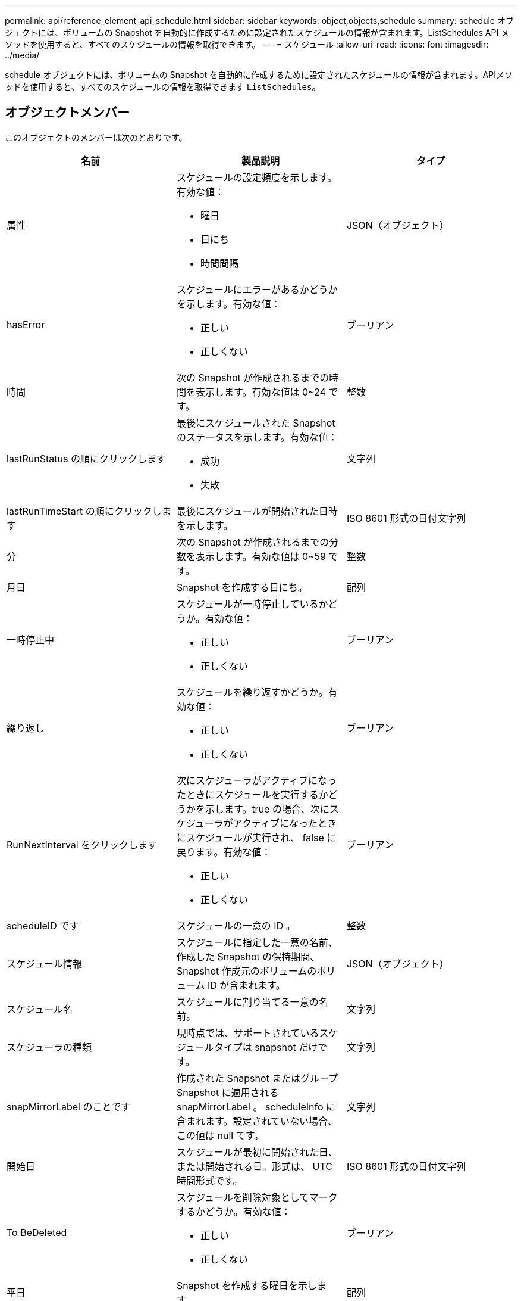 ---
permalink: api/reference_element_api_schedule.html 
sidebar: sidebar 
keywords: object,objects,schedule 
summary: schedule オブジェクトには、ボリュームの Snapshot を自動的に作成するために設定されたスケジュールの情報が含まれます。ListSchedules API メソッドを使用すると、すべてのスケジュールの情報を取得できます。 
---
= スケジュール
:allow-uri-read: 
:icons: font
:imagesdir: ../media/


[role="lead"]
schedule オブジェクトには、ボリュームの Snapshot を自動的に作成するために設定されたスケジュールの情報が含まれます。APIメソッドを使用すると、すべてのスケジュールの情報を取得できます `ListSchedules`。



== オブジェクトメンバー

このオブジェクトのメンバーは次のとおりです。

|===
| 名前 | 製品説明 | タイプ 


 a| 
属性
 a| 
スケジュールの設定頻度を示します。有効な値：

* 曜日
* 日にち
* 時間間隔

 a| 
JSON（オブジェクト）



 a| 
hasError
 a| 
スケジュールにエラーがあるかどうかを示します。有効な値：

* 正しい
* 正しくない

 a| 
ブーリアン



 a| 
時間
 a| 
次の Snapshot が作成されるまでの時間を表示します。有効な値は 0~24 です。
 a| 
整数



 a| 
lastRunStatus の順にクリックします
 a| 
最後にスケジュールされた Snapshot のステータスを示します。有効な値：

* 成功
* 失敗

 a| 
文字列



 a| 
lastRunTimeStart の順にクリックします
 a| 
最後にスケジュールが開始された日時を示します。
 a| 
ISO 8601 形式の日付文字列



 a| 
分
 a| 
次の Snapshot が作成されるまでの分数を表示します。有効な値は 0~59 です。
 a| 
整数



 a| 
月日
 a| 
Snapshot を作成する日にち。
 a| 
配列



 a| 
一時停止中
 a| 
スケジュールが一時停止しているかどうか。有効な値：

* 正しい
* 正しくない

 a| 
ブーリアン



 a| 
繰り返し
 a| 
スケジュールを繰り返すかどうか。有効な値：

* 正しい
* 正しくない

 a| 
ブーリアン



 a| 
RunNextInterval をクリックします
 a| 
次にスケジューラがアクティブになったときにスケジュールを実行するかどうかを示します。true の場合、次にスケジューラがアクティブになったときにスケジュールが実行され、 false に戻ります。有効な値：

* 正しい
* 正しくない

 a| 
ブーリアン



 a| 
scheduleID です
 a| 
スケジュールの一意の ID 。
 a| 
整数



 a| 
スケジュール情報
 a| 
スケジュールに指定した一意の名前、作成した Snapshot の保持期間、 Snapshot 作成元のボリュームのボリューム ID が含まれます。
 a| 
JSON（オブジェクト）



 a| 
スケジュール名
 a| 
スケジュールに割り当てる一意の名前。
 a| 
文字列



 a| 
スケジューラの種類
 a| 
現時点では、サポートされているスケジュールタイプは snapshot だけです。
 a| 
文字列



 a| 
snapMirrorLabel のことです
 a| 
作成された Snapshot またはグループ Snapshot に適用される snapMirrorLabel 。 scheduleInfo に含まれます。設定されていない場合、この値は null です。
 a| 
文字列



 a| 
開始日
 a| 
スケジュールが最初に開始された日、または開始される日。形式は、 UTC 時間形式です。
 a| 
ISO 8601 形式の日付文字列



 a| 
To BeDeleted
 a| 
スケジュールを削除対象としてマークするかどうか。有効な値：

* 正しい
* 正しくない

 a| 
ブーリアン



 a| 
平日
 a| 
Snapshot を作成する曜日を示します。
 a| 
配列

|===


== 詳細情報

xref:reference_element_api_listschedules.adoc[ListSchedules （リストスケジュール]
